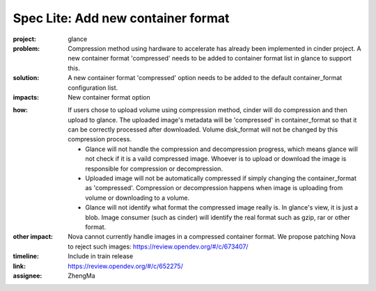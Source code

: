 ..
 This work is licensed under a Creative Commons Attribution 3.0 Unported
 License.

 http://creativecommons.org/licenses/by/3.0/legalcode

===================================
Spec Lite: Add new container format
===================================

..
  Mandatory sections

:project: glance

:problem: Compression method using hardware to accelerate has already been
          implemented in cinder project. A new container format 'compressed'
          needs to be added to container format list in glance to support
          this.

:solution: A new container format 'compressed' option needs to be added to the
           default container_format configuration list.

:impacts: New container format option


..
  Optional sections -- delete any that don't apply to this spec lite

:how: If users chose to upload volume using compression method, cinder will do
      compression and then upload to glance. The uploaded image's metadata will be
      'compressed' in container_format so that it can be correctly processed after
      downloaded. Volume disk_format will not be changed by this compression
      process.

      * Glance will not handle the compression and decompression progress, which
        means glance will not check if it is a vaild compressed image. Whoever is to
        upload or download the image is responsible for compression or
        decompression.
      * Uploaded image will not be automatically compressed if simply changing the
        container_format as 'compressed'. Compression or decompression happens when
        image is uploading from volume or downloading to a volume.
      * Glance will not identify what format the compressed image really is. In
        glance's view, it is just a blob. Image consumer (such as cinder) will
        identify the real format such as gzip, rar or other format.

:other impact: Nova cannot currently handle images in a compressed container format.
               We propose patching Nova to reject such images:
               https://review.opendev.org/#/c/673407/

:timeline: Include in train release

:link: https://review.opendev.org/#/c/652275/

:assignee: ZhengMa
